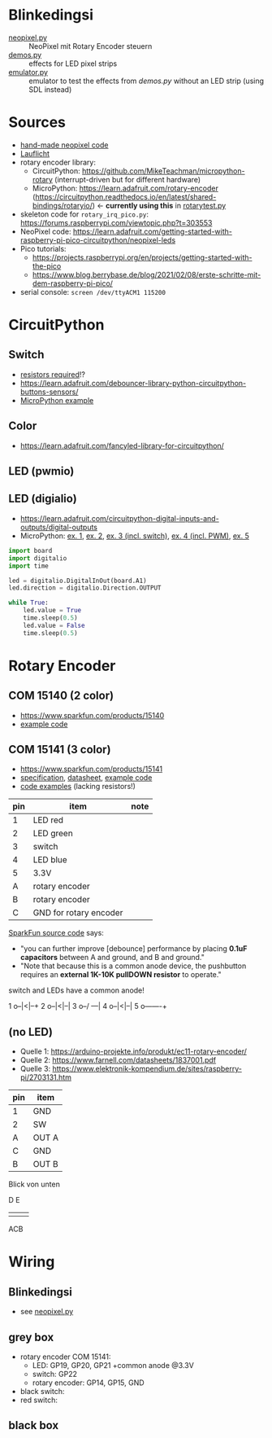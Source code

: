 * Blinkedingsi
- [[file:neopixel.py][neopixel.py]] :: NeoPixel mit Rotary Encoder steuern
- [[file:demos.py][demos.py]] :: effects for LED pixel strips
- [[file:emulator.py][emulator.py]] :: emulator to test the effects from [[functions that implement ][demos.py]] without an
  LED strip (using SDL instead)

* Sources
- [[https://www.az-delivery.de/blogs/azdelivery-blog-fur-arduino-und-raspberry-pi/nachtlicht-mit-raspberry-pi-pico-und-ws2812b-rgb-led][hand-made neopixel code]]
- [[https://www.elektronik-kompendium.de/sites/raspberry-pi/2703111.htm][Lauflicht]]
- rotary encoder library:
  - CircuitPython: https://github.com/MikeTeachman/micropython-rotary
    (interrupt-driven but for different hardware)
  - MicroPython: https://learn.adafruit.com/rotary-encoder
    (https://circuitpython.readthedocs.io/en/latest/shared-bindings/rotaryio/)
    ← *currently using this* in [[file:rotarytest.py][rotarytest.py]]
- skeleton code for ~rotary_irq_pico.py~:
  https://forums.raspberrypi.com/viewtopic.php?t=303553
- NeoPixel code: https://learn.adafruit.com/getting-started-with-raspberry-pi-pico-circuitpython/neopixel-leds
- Pico tutorials:
  - https://projects.raspberrypi.org/en/projects/getting-started-with-the-pico
  - https://www.blog.berrybase.de/blog/2021/02/08/erste-schritte-mit-dem-raspberry-pi-pico/
- serial console: ~screen /dev/ttyACM1 115200~

* CircuitPython
** Switch
- [[https://www.elektronik-kompendium.de/sites/raspberry-pi/2006051.htm][resistors required]]!?
- https://learn.adafruit.com/debouncer-library-python-circuitpython-buttons-sensors/
- [[https://projects.raspberrypi.org/en/projects/getting-started-with-the-pico/6][MicroPython example]]

** Color
- https://learn.adafruit.com/fancyled-library-for-circuitpython/
** LED (pwmio)
** LED (digialio)
- https://learn.adafruit.com/circuitpython-digital-inputs-and-outputs/digital-outputs
- MicroPython: [[https://www.blog.berrybase.de/blog/2021/02/08/erste-schritte-mit-dem-raspberry-pi-pico/][ex. 1]], [[https://draeger-it.blog/raspberry-pi-pico-2-leds-steuern/][ex. 2]], [[https://projects.raspberrypi.org/en/projects/getting-started-with-the-pico/6][ex. 3 (incl. switch)]], [[https://qbalsdon.github.io/circuitpython/rotary-encoder/python/led/2021/02/27/rgb-rotary-encoder.html][ex. 4 (incl. PWM)]], [[http://www.pibits.net/code/raspberry-pi-pico-and-rgb-led-example-in-micropython.php][ex. 5]]

#+begin_src python
import board
import digitalio
import time

led = digitalio.DigitalInOut(board.A1)
led.direction = digitalio.Direction.OUTPUT

while True:
    led.value = True
    time.sleep(0.5)
    led.value = False
    time.sleep(0.5)
#+end_src

* Rotary Encoder
** COM 15140 (2 color)
- https://www.sparkfun.com/products/15140
- [[https://github.com/sparkfun/Rotary_Encoder_Breakout-Illuminated/blob/main/Firmware/RG_Rotary_Encoder/RG_Rotary_Encoder.ino][example code]]

** COM 15141 (3 color)
- https://www.sparkfun.com/products/15141
- [[https://cdn.sparkfun.com/assets/4/e/e/b/f/DS-15141-Rotary_Encoder_-_Illuminated__RGB_.pdf][specification]], [[https://cdn.sparkfun.com/assets/e/1/a/4/7/MD-15141-_Rotary_Encoder_-_Illuminated__RGB_.pdf][datasheet]], [[https://github.com/sparkfun/Rotary_Encoder_Breakout-Illuminated/blob/main/Firmware/RGB_Rotary_Encoder/RGB_Rotary_Encoder.ino][example code]]
- [[https://qbalsdon.github.io/circuitpython/rotary-encoder/python/led/2021/02/27/rgb-rotary-encoder.html][code examples]] (lacking resistors!)

| pin | item                   | note |
|-----+------------------------+------|
|   1 | LED red                |      |
|   2 | LED green              |      |
|   3 | switch                 |      |
|   4 | LED blue               |      |
|   5 | 3.3V                   |      |
|   A | rotary encoder         |      |
|   B | rotary encoder         |      |
|   C | GND for rotary encoder |      |

[[https://github.com/sparkfun/Rotary_Encoder_Breakout-Illuminated/blob/main/Firmware/RGB_Rotary_Encoder/RGB_Rotary_Encoder.ino][SparkFun source code]] says:
- "you can further improve [debounce] performance by placing *0.1uF
  capacitors* between A and ground, and B and ground."
- "Note that because this is a common anode device, the pushbutton
  requires an *external 1K-10K pullDOWN resistor* to operate."

switch and LEDs have a common anode!

1 o--|<|--+
2 o--|<|--|
3 o--/ ---|
4 o--|<|--|
5 o-------+

** (no LED)

- Quelle 1: https://arduino-projekte.info/produkt/ec11-rotary-encoder/
- Quelle 2: https://www.farnell.com/datasheets/1837001.pdf
- Quelle 3: https://www.elektronik-kompendium.de/sites/raspberry-pi/2703131.htm

| pin | item  |
|-----+-------|
| 1   | GND   |
| 2   | SW    |
| A   | OUT A |
| C   | GND   |
| B   | OUT B |

Blick von unten

  D E
+-----+
|     |
|     |
|     |
+-----+
  ACB

* Wiring
** Blinkedingsi
- see [[file:neopixel.py][neopixel.py]]
** grey box
- rotary encoder COM 15141:
  - LED: GP19, GP20, GP21 +common anode @3.3V
  - switch: GP22
  - rotary encoder: GP14, GP15, GND
- black switch:
- red switch:

** black box
